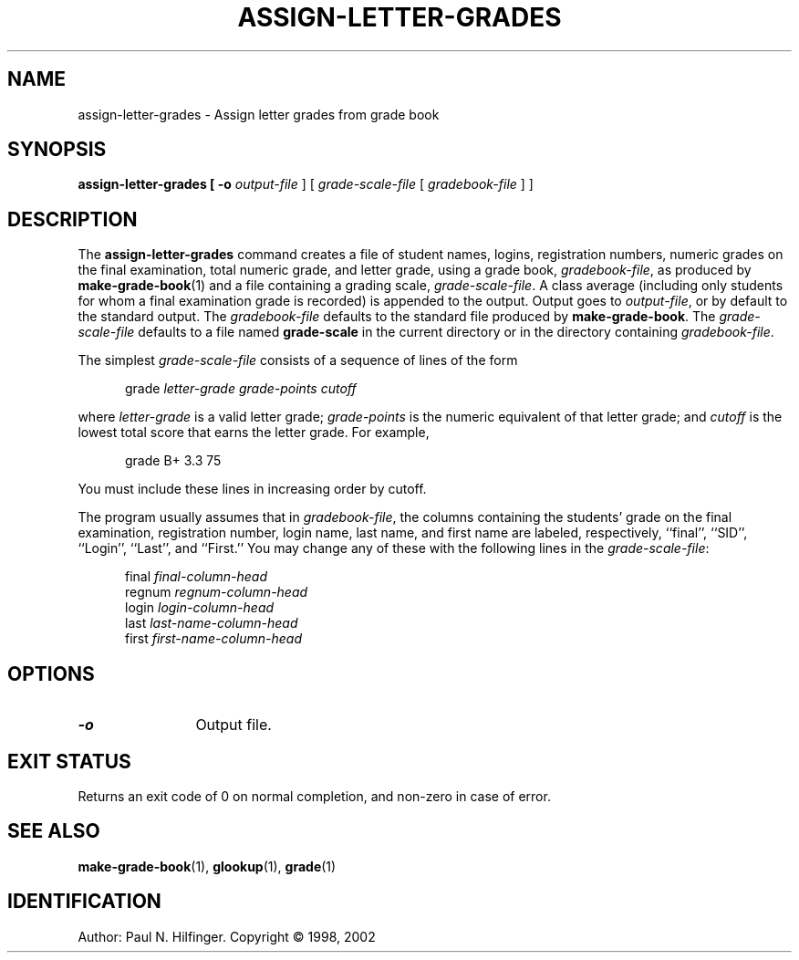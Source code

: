 '\" t
.\" Copyright (c) 1998, 2002 P. N. Hilfinger
.\" All Rights Reserved
.TH ASSIGN-LETTER-GRADES 1 "11 Mar 2002"
.SH NAME
assign-letter-grades \- Assign letter grades from grade book
.SH SYNOPSIS
.B assign-letter-grades [
.B \-o
.I output-file
] [
.I grade-scale-file
[
.I gradebook-file
] ]

.SH DESCRIPTION
.LP
The
.B assign-letter-grades
command creates a file of student names, logins, registration numbers, 
numeric grades on the final examination, total numeric grade, and letter
grade, using a grade book,
.IR gradebook-file ,
as produced by
.BR make-grade-book (1) 
and a file containing a grading scale,
.IR grade-scale-file .
A class average (including only students for whom a final examination
grade is recorded) is appended to the output.
Output goes to 
.IR output-file ,
or by default to the standard output.  
The
.I gradebook-file
defaults to the standard file produced by 
.BR make-grade-book .
The 
.I grade-scale-file
defaults to a file named
.B grade-scale
in the current directory or in the directory containing
.IR gradebook-file .
.LP
The simplest
.I grade-scale-file
consists of a sequence of lines of the form

.RS 5
grade
.I "letter-grade grade-points cutoff"
.RE

where 
.I letter-grade
is a valid letter grade;
.I grade-points
is the numeric equivalent of that letter grade; 
and 
.I cutoff
is the lowest total score that earns the letter grade.  For example,

.RS 5
grade B+ 3.3 75
.RE

You must include these lines in increasing order by cutoff.
.LP
The program usually assumes that in 
.IR gradebook-file ,
the columns containing the students' grade on the final examination,
registration number, login name, last name, and first name are
labeled, respectively, ``final'', ``SID'', ``Login'', ``Last'', and ``First.''
You may change any of these with the following lines in the
.IR grade-scale-file :

.nf
.RS 5
final \fIfinal-column-head\fP
regnum \fIregnum-column-head\fP
login \fIlogin-column-head\fP
last \fIlast-name-column-head\fP
first \fIfirst-name-column-head\fP
.RE

.SH OPTIONS
.TP 12
.B \-o
Output file.

.SH "EXIT STATUS"
.LP
Returns an exit code of 0 on normal completion, and non-zero in case of error.

.SH "SEE ALSO"
.BR make-grade-book (1),
.BR glookup (1),
.BR grade (1)

.SH IDENTIFICATION
Author: Paul N. Hilfinger.  
Copyright \(co 1998, 2002
